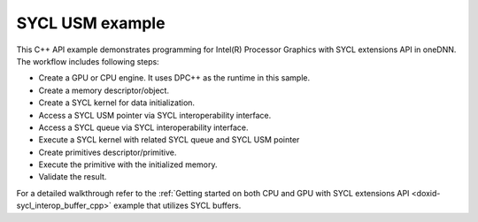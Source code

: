 .. index:: pair: page; SYCL USM example
.. _doxid-sycl_interop_usm_cpp:

SYCL USM example
================

This C++ API example demonstrates programming for Intel(R) Processor Graphics with SYCL extensions API in oneDNN. The workflow includes following steps:

* Create a GPU or CPU engine. It uses DPC++ as the runtime in this sample.

* Create a memory descriptor/object.

* Create a SYCL kernel for data initialization.

* Access a SYCL USM pointer via SYCL interoperability interface.

* Access a SYCL queue via SYCL interoperability interface.

* Execute a SYCL kernel with related SYCL queue and SYCL USM pointer

* Create primitives descriptor/primitive.

* Execute the primitive with the initialized memory.

* Validate the result.

For a detailed walkthrough refer to the :ref:`Getting started on both CPU and GPU with SYCL extensions API <doxid-sycl_interop_buffer_cpp>` example that utilizes SYCL buffers.

.. ref-code-block:: cpp

	/*******************************************************************************
	* Copyright 2019-2025 Intel Corporation
	*
	* Licensed under the Apache License, Version 2.0 (the "License");
	* you may not use this file except in compliance with the License.
	* You may obtain a copy of the License at
	*
	*     http://www.apache.org/licenses/LICENSE-2.0
	*
	* Unless required by applicable law or agreed to in writing, software
	* distributed under the License is distributed on an "AS IS" BASIS,
	* WITHOUT WARRANTIES OR CONDITIONS OF ANY KIND, either express or implied.
	* See the License for the specific language governing permissions and
	* limitations under the License.
	*******************************************************************************/
	
	
	
	#include "example_utils.hpp"
	#include "oneapi/dnnl/dnnl.hpp"
	#include "oneapi/dnnl/dnnl_debug.h"
	#include "oneapi/dnnl/dnnl_sycl.hpp"
	
	#if __has_include(<sycl/sycl.hpp>)
	#include <sycl/sycl.hpp>
	#else
	#error "Unsupported compiler"
	#endif
	
	#include <cassert>
	#include <iostream>
	#include <numeric>
	
	using namespace :ref:`dnnl <doxid-namespacednnl>`;
	using namespace :ref:`sycl <doxid-namespacesycl>`;
	
	class kernel_tag;
	
	void sycl_usm_tutorial(:ref:`engine::kind <doxid-structdnnl_1_1engine_1a2635da16314dcbdb9bd9ea431316bb1a>` engine_kind) {
	
	    :ref:`engine <doxid-structdnnl_1_1engine>` eng(engine_kind, 0);
	
	    :ref:`dnnl::stream <doxid-structdnnl_1_1stream>` strm(eng);
	
	    :ref:`memory::dims <doxid-structdnnl_1_1memory_1a7d9f4b6ad8caf3969f436cd9ff27e9bb>` tz_dims = {2, 3, 4, 5};
	    const size_t N = std::accumulate(tz_dims.begin(), tz_dims.end(), (size_t)1,
	            std::multiplies<size_t>());
	    auto usm_buffer = (float *)malloc_shared(N * sizeof(float),
	            :ref:`sycl_interop::get_device <doxid-namespacednnl_1_1sycl__interop_1adddf805d923929f373fb6233f1fd4a27>`(eng), :ref:`sycl_interop::get_context <doxid-namespacednnl_1_1sycl__interop_1a5227caa35295b41dcdd57f8abaa7551b>`(eng));
	
	    :ref:`memory::desc <doxid-structdnnl_1_1memory_1_1desc>` mem_d(
	            tz_dims, :ref:`memory::data_type::f32 <doxid-structdnnl_1_1memory_1a8e83474ec3a50e08e37af76c8c075dcea512dc597be7ae761876315165dc8bd2e>`, :ref:`memory::format_tag::nchw <doxid-structdnnl_1_1memory_1a8e71077ed6a5f7fb7b3e6e1a5a2ecf3faded7ac40158367123c5467281d44cbeb>`);
	
	    :ref:`memory <doxid-structdnnl_1_1memory>` mem = :ref:`sycl_interop::make_memory <doxid-namespacednnl_1_1sycl__interop_1a5f3bf8334f86018201e14fec6a666be4>`(
	            mem_d, eng, :ref:`sycl_interop::memory_kind::usm <doxid-namespacednnl_1_1sycl__interop_1a9c7def46b2c0556f56e2f0aab5fbffeba81e61a0cab904f0e620dd3226f7f6582>`, usm_buffer);
	
	    queue q = :ref:`sycl_interop::get_queue <doxid-namespacednnl_1_1sycl__interop_1a59a9e92e8ff59c1282270fc6edad4274>`(strm);
	    auto fill_e = q.submit([&](handler &cgh) {
	        cgh.parallel_for<kernel_tag>(range<1>(N), [=](id<1> i) {
	            int idx = (int)i[0];
	            usm_buffer[idx] = (idx % 2) ? -idx : idx;
	        });
	    });
	
	    auto relu_pd = :ref:`eltwise_forward::primitive_desc <doxid-structdnnl_1_1eltwise__forward_1_1primitive__desc>`(eng, :ref:`prop_kind::forward <doxid-group__dnnl__api__attributes_1ggac7db48f6583aa9903e54c2a39d65438fa965dbaac085fc891bfbbd4f9d145bbc8>`,
	            :ref:`algorithm::eltwise_relu <doxid-group__dnnl__api__attributes_1gga00377dd4982333e42e8ae1d09a309640aba09bebb742494255b90b43871c01c69>`, mem_d, mem_d, 0.0f);
	    auto relu = :ref:`eltwise_forward <doxid-structdnnl_1_1eltwise__forward>`(relu_pd);
	
	    auto relu_e = :ref:`sycl_interop::execute <doxid-namespacednnl_1_1sycl__interop_1a30c5c906dfba71774528710613165c14>`(
	            relu, strm, {{:ref:`DNNL_ARG_SRC <doxid-group__dnnl__api__primitives__common_1gac37ad67b48edeb9e742af0e50b70fe09>`, mem}, {:ref:`DNNL_ARG_DST <doxid-group__dnnl__api__primitives__common_1ga3ca217e4a06d42a0ede3c018383c388f>`, mem}}, {fill_e});
	    relu_e.wait();
	
	    for (size_t i = 0; i < N; i++) {
	        float exp_value = (i % 2) ? 0.0f : i;
	        if (usm_buffer[i] != (float)exp_value)
	            throw std::string(
	                    "Unexpected output, found a negative value after the ReLU "
	                    "execution.");
	    }
	
	    free((void *)usm_buffer, :ref:`sycl_interop::get_context <doxid-namespacednnl_1_1sycl__interop_1a5227caa35295b41dcdd57f8abaa7551b>`(eng));
	}
	
	int main(int argc, char **argv) {
	    int exit_code = 0;
	
	    :ref:`engine::kind <doxid-structdnnl_1_1engine_1a2635da16314dcbdb9bd9ea431316bb1a>` engine_kind = parse_engine_kind(argc, argv);
	    try {
	        sycl_usm_tutorial(engine_kind);
	    } catch (:ref:`dnnl::error <doxid-structdnnl_1_1error>` &e) {
	        std::cout << "oneDNN error caught: " << std::endl
	                  << "\tStatus: " << dnnl_status2str(e.status) << std::endl
	                  << "\tMessage: " << e.:ref:`what <doxid-structdnnl_1_1error_1afcf188632b6264fba24f3300dabd9b65>`() << std::endl;
	        exit_code = 1;
	    } catch (std::string &e) {
	        std::cout << "Error in the example: " << e << "." << std::endl;
	        exit_code = 2;
	    } catch (exception &e) {
	        std::cout << "Error in the example: " << e.what() << "." << std::endl;
	        exit_code = 3;
	    }
	
	    std::cout << "Example " << (exit_code ? "failed" : "passed") << " on "
	              << engine_kind2str_upper(engine_kind) << "." << std::endl;
	    finalize();
	    return exit_code;
	}

